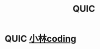 :PROPERTIES:
:ID:       2aaca537-94b0-40b2-a0c4-89d2743843d7
:END:
#+title: QUIC
#+filetags: network

* QUIC [[https://www.xiaolincoding.com/network/3_tcp/quic.html#_4-17-%E5%A6%82%E4%BD%95%E5%9F%BA%E4%BA%8E-udp-%E5%8D%8F%E8%AE%AE%E5%AE%9E%E7%8E%B0%E5%8F%AF%E9%9D%A0%E4%BC%A0%E8%BE%93][小林coding]]
